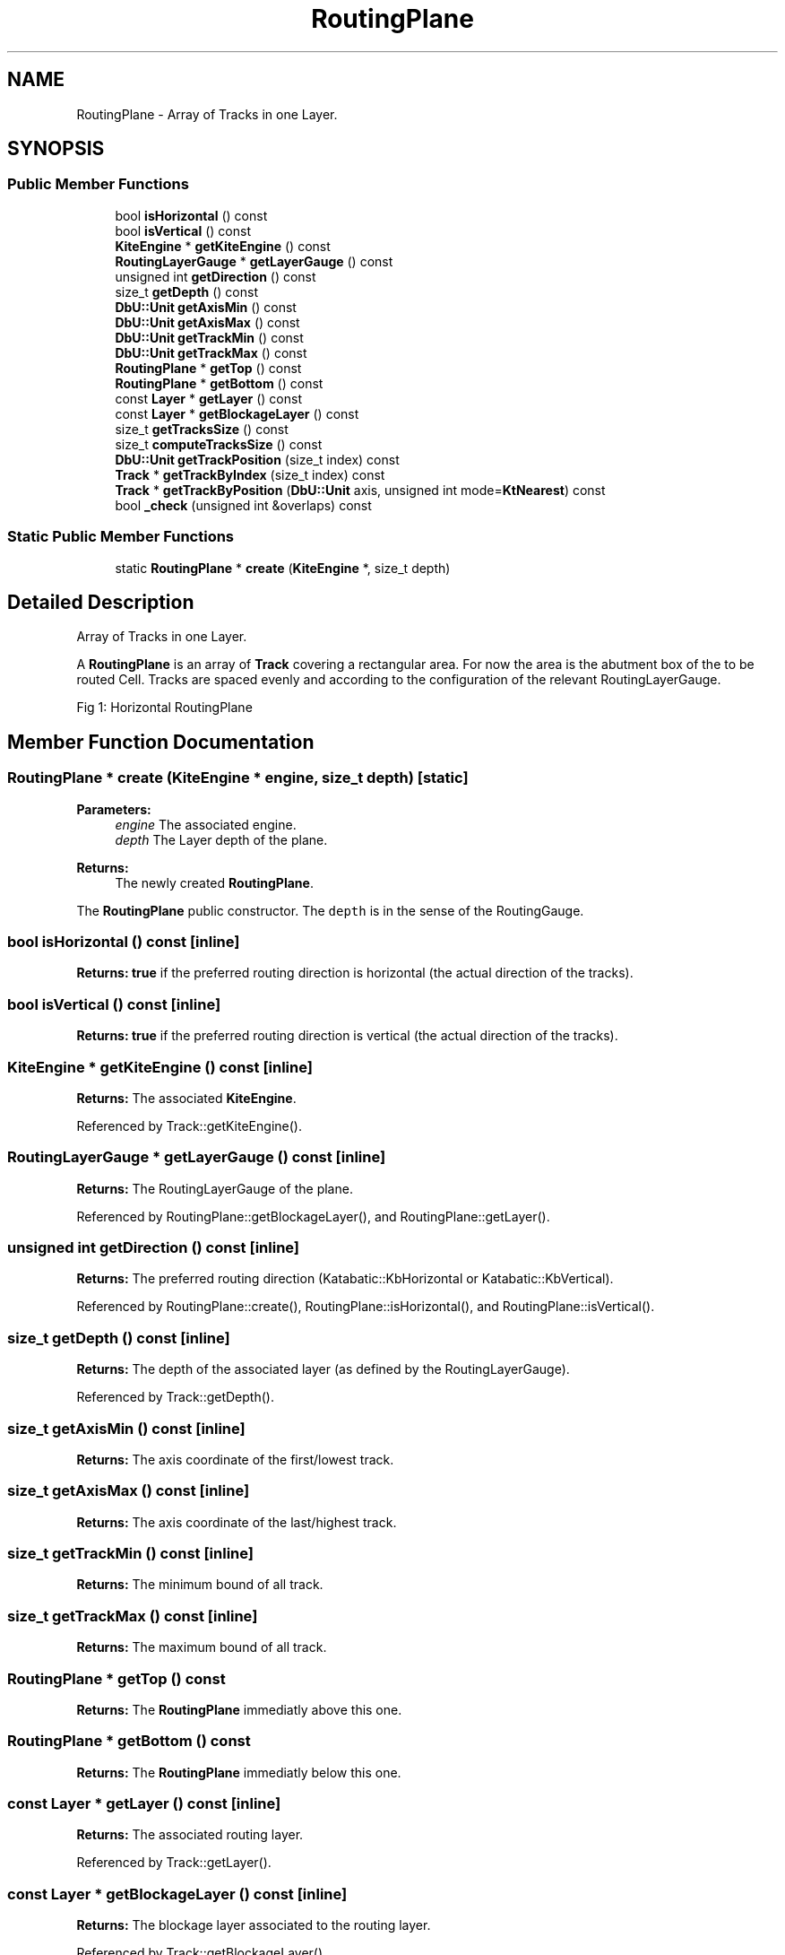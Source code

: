 .TH "RoutingPlane" 3 "Fri Oct 1 2021" "Version 1.0" "Kite - Detailed Router" \" -*- nroff -*-
.ad l
.nh
.SH NAME
RoutingPlane \- Array of Tracks in one Layer\&.  

.SH SYNOPSIS
.br
.PP
.SS "Public Member Functions"

.in +1c
.ti -1c
.RI "bool \fBisHorizontal\fP () const"
.br
.ti -1c
.RI "bool \fBisVertical\fP () const"
.br
.ti -1c
.RI "\fBKiteEngine\fP * \fBgetKiteEngine\fP () const"
.br
.ti -1c
.RI "\fBRoutingLayerGauge\fP * \fBgetLayerGauge\fP () const"
.br
.ti -1c
.RI "unsigned int \fBgetDirection\fP () const"
.br
.ti -1c
.RI "size_t \fBgetDepth\fP () const"
.br
.ti -1c
.RI "\fBDbU::Unit\fP \fBgetAxisMin\fP () const"
.br
.ti -1c
.RI "\fBDbU::Unit\fP \fBgetAxisMax\fP () const"
.br
.ti -1c
.RI "\fBDbU::Unit\fP \fBgetTrackMin\fP () const"
.br
.ti -1c
.RI "\fBDbU::Unit\fP \fBgetTrackMax\fP () const"
.br
.ti -1c
.RI "\fBRoutingPlane\fP * \fBgetTop\fP () const"
.br
.ti -1c
.RI "\fBRoutingPlane\fP * \fBgetBottom\fP () const"
.br
.ti -1c
.RI "const \fBLayer\fP * \fBgetLayer\fP () const"
.br
.ti -1c
.RI "const \fBLayer\fP * \fBgetBlockageLayer\fP () const"
.br
.ti -1c
.RI "size_t \fBgetTracksSize\fP () const"
.br
.ti -1c
.RI "size_t \fBcomputeTracksSize\fP () const"
.br
.ti -1c
.RI "\fBDbU::Unit\fP \fBgetTrackPosition\fP (size_t index) const"
.br
.ti -1c
.RI "\fBTrack\fP * \fBgetTrackByIndex\fP (size_t index) const"
.br
.ti -1c
.RI "\fBTrack\fP * \fBgetTrackByPosition\fP (\fBDbU::Unit\fP axis, unsigned int mode=\fBKtNearest\fP) const"
.br
.ti -1c
.RI "bool \fB_check\fP (unsigned int &overlaps) const"
.br
.in -1c
.SS "Static Public Member Functions"

.in +1c
.ti -1c
.RI "static \fBRoutingPlane\fP * \fBcreate\fP (\fBKiteEngine\fP *, size_t depth)"
.br
.in -1c
.SH "Detailed Description"
.PP 
Array of Tracks in one Layer\&. 

A \fBRoutingPlane\fP is an array of \fBTrack\fP covering a rectangular area\&. For now the area is the abutment box of the to be routed Cell\&. Tracks are spaced evenly and according to the configuration of the relevant RoutingLayerGauge\&.
.PP
Fig 1: Horizontal RoutingPlane
.SH "Member Function Documentation"
.PP 
.SS "\fBRoutingPlane\fP * create (\fBKiteEngine\fP * engine, size_t depth)\fC [static]\fP"

.PP
\fBParameters:\fP
.RS 4
\fIengine\fP The associated engine\&. 
.br
\fIdepth\fP The Layer depth of the plane\&. 
.RE
.PP
\fBReturns:\fP
.RS 4
The newly created \fBRoutingPlane\fP\&.
.RE
.PP
The \fBRoutingPlane\fP public constructor\&. The \fCdepth\fP is in the sense of the RoutingGauge\&. 
.SS "bool isHorizontal () const\fC [inline]\fP"
\fBReturns:\fP \fBtrue\fP if the preferred routing direction is horizontal (the actual direction of the tracks)\&. 
.SS "bool isVertical () const\fC [inline]\fP"
\fBReturns:\fP \fBtrue\fP if the preferred routing direction is vertical (the actual direction of the tracks)\&. 
.SS "\fBKiteEngine\fP * getKiteEngine () const\fC [inline]\fP"
\fBReturns:\fP The associated \fBKiteEngine\fP\&. 
.PP
Referenced by Track::getKiteEngine()\&.
.SS "\fBRoutingLayerGauge\fP * getLayerGauge () const\fC [inline]\fP"
\fBReturns:\fP The RoutingLayerGauge of the plane\&. 
.PP
Referenced by RoutingPlane::getBlockageLayer(), and RoutingPlane::getLayer()\&.
.SS "unsigned int getDirection () const\fC [inline]\fP"
\fBReturns:\fP The preferred routing direction (Katabatic::KbHorizontal or Katabatic::KbVertical)\&. 
.PP
Referenced by RoutingPlane::create(), RoutingPlane::isHorizontal(), and RoutingPlane::isVertical()\&.
.SS "size_t getDepth () const\fC [inline]\fP"
\fBReturns:\fP The depth of the associated layer (as defined by the RoutingLayerGauge)\&. 
.PP
Referenced by Track::getDepth()\&.
.SS "size_t getAxisMin () const\fC [inline]\fP"
\fBReturns:\fP The axis coordinate of the first/lowest track\&. 
.SS "size_t getAxisMax () const\fC [inline]\fP"
\fBReturns:\fP The axis coordinate of the last/highest track\&. 
.SS "size_t getTrackMin () const\fC [inline]\fP"
\fBReturns:\fP The minimum bound of all track\&. 
.SS "size_t getTrackMax () const\fC [inline]\fP"
\fBReturns:\fP The maximum bound of all track\&. 
.SS "\fBRoutingPlane\fP * getTop () const"
\fBReturns:\fP The \fBRoutingPlane\fP immediatly above this one\&. 
.SS "\fBRoutingPlane\fP * getBottom () const"
\fBReturns:\fP The \fBRoutingPlane\fP immediatly below this one\&. 
.SS "const \fBLayer\fP * getLayer () const\fC [inline]\fP"
\fBReturns:\fP The associated routing layer\&. 
.PP
Referenced by Track::getLayer()\&.
.SS "const \fBLayer\fP * getBlockageLayer () const\fC [inline]\fP"
\fBReturns:\fP The blockage layer associated to the routing layer\&. 
.PP
Referenced by Track::getBlockageLayer()\&.
.SS "size_t getTracksSize () const\fC [inline]\fP"
\fBReturns:\fP The number of tracks in the array\&. 
.SS "size_t computeTracksSize () const\fC [inline]\fP"
\fBReturns:\fP The number of tracks \fIto create\fP in the array\&.
.PP
Helper method that compute the number of tracks in the array from the area of the Cell to be routed and the RoutingLayerGauge characteristics (the Cell is accessible through the \fBKiteEngine\fP)\&. 
.PP
Referenced by RoutingPlane::create()\&.
.SS "\fBDbU::Unit\fP getTrackPosition (size_t index) const\fC [inline]\fP"
\fBReturns:\fP The axis of the track at \fCindex\fP in the array\&. 
.SS "\fBTrack\fP * getTrackByIndex (size_t index) const"
\fBReturns:\fP The track at \fCindex\fP in the array\&. 
.PP
Referenced by Track::getNextTrack(), and Track::getPreviousTrack()\&.
.SS "\fBTrack\fP * getTrackByPosition (\fBDbU::Unit\fP axis, unsigned int mode = \fC\fBKtNearest\fP\fP) const"
\fBReturns:\fP The track which position is nearest from \fCaxis\fP\&. The meaning of \fInearest\fP is defined by \fCmode\fP (classic rouding options)\&. 
.PP
Referenced by SegmentFsm::conflictSolveByPlaceds(), NegociateWindow::createTrackSegment(), RoutingEvent::revalidate(), Manipulator::ripupPerpandiculars(), and SegmentFsm::SegmentFsm()\&.
.SS "bool _check (unsigned int & overlaps) const"
\fBReturns:\fP \fBtrue\fP if no errors have been found (i\&.e\&. the database is coherent)\&.
.PP
Perform a coherency check on all tracks part of the array\&. 

.SH "Author"
.PP 
Generated automatically by Doxygen for Kite - Detailed Router from the source code\&.
